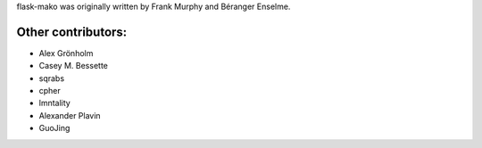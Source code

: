 flask-mako was originally written by Frank Murphy and Béranger Enselme.

Other contributors:
```````````````````

- Alex Grönholm
- Casey M. Bessette
- sqrabs
- cpher
- lmntality
- Alexander Plavin
- GuoJing